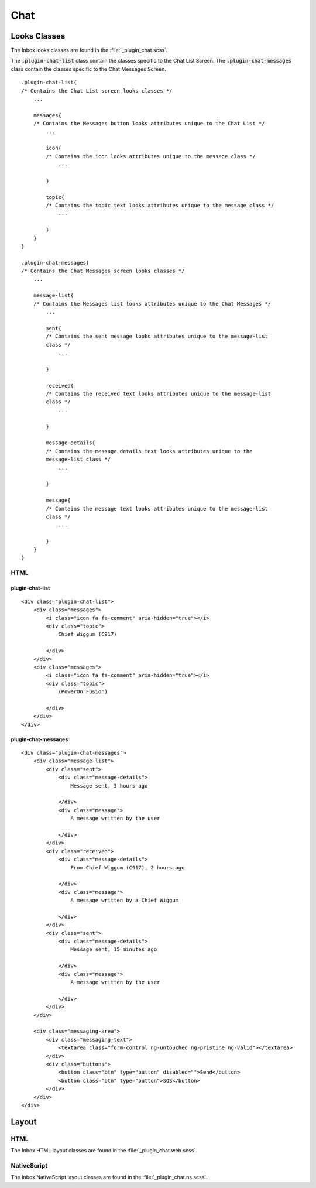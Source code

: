 .. _chat:

====
Chat
====


Looks Classes
-------------

The Inbox looks classes are found in the :file:`_plugin_chat.scss`.

The :code:`.plugin-chat-list` class contain the classes specific to the
Chat List Screen.  The :code:`.plugin-chat-messages` class contain the classes specific
to the Chat Messages Screen.

::

        .plugin-chat-list{
        /* Contains the Chat List screen looks classes */
            ...

            messages{
            /* Contains the Messages button looks attributes unique to the Chat List */
                ...

                icon{
                /* Contains the icon looks attributes unique to the message class */
                    ...

                }

                topic{
                /* Contains the topic text looks attributes unique to the message class */
                    ...

                }
            }
        }

        .plugin-chat-messages{
        /* Contains the Chat Messages screen looks classes */
            ...

            message-list{
            /* Contains the Messages list looks attributes unique to the Chat Messages */
                ...

                sent{
                /* Contains the sent message looks attributes unique to the message-list
                class */
                    ...

                }

                received{
                /* Contains the received text looks attributes unique to the message-list
                class */
                    ...

                }

                message-details{
                /* Contains the message details text looks attributes unique to the
                message-list class */
                    ...

                }

                message{
                /* Contains the message text looks attributes unique to the message-list
                class */
                    ...

                }
            }
        }


HTML
````


plugin-chat-list
~~~~~~~~~~~~~~~~

::

        <div class="plugin-chat-list">
            <div class="messages">
                <i class="icon fa fa-comment" aria-hidden="true"></i>
                <div class="topic">
                    Chief Wiggum (C917)

                </div>
            </div>
            <div class="messages">
                <i class="icon fa fa-comment" aria-hidden="true"></i>
                <div class="topic">
                    (PowerOn Fusion)

                </div>
            </div>
        </div>


plugin-chat-messages
~~~~~~~~~~~~~~~~~~~~

::

        <div class="plugin-chat-messages">
            <div class="message-list">
                <div class="sent">
                    <div class="message-details">
                        Message sent, 3 hours ago

                    </div>
                    <div class="message">
                        A message written by the user

                    </div>
                </div>
                <div class="received">
                    <div class="message-details">
                        From Chief Wiggum (C917), 2 hours ago

                    </div>
                    <div class="message">
                        A message written by a Chief Wiggum

                    </div>
                </div>
                <div class="sent">
                    <div class="message-details">
                        Message sent, 15 minutes ago

                    </div>
                    <div class="message">
                        A message written by the user

                    </div>
                </div>
            </div>

            <div class="messaging-area">
                <div class="messaging-text">
                    <textarea class="form-control ng-untouched ng-pristine ng-valid"></textarea>
                </div>
                <div class="buttons">
                    <button class="btn" type="button" disabled="">Send</button>
                    <button class="btn" type="button">SOS</button>
                </div>
            </div>
        </div>


Layout
------


HTML
````

The Inbox HTML layout classes are found in the
:file:`_plugin_chat.web.scss`.


NativeScript
````````````

The Inbox NativeScript layout classes are found in the
:file:`_plugin_chat.ns.scss`.
